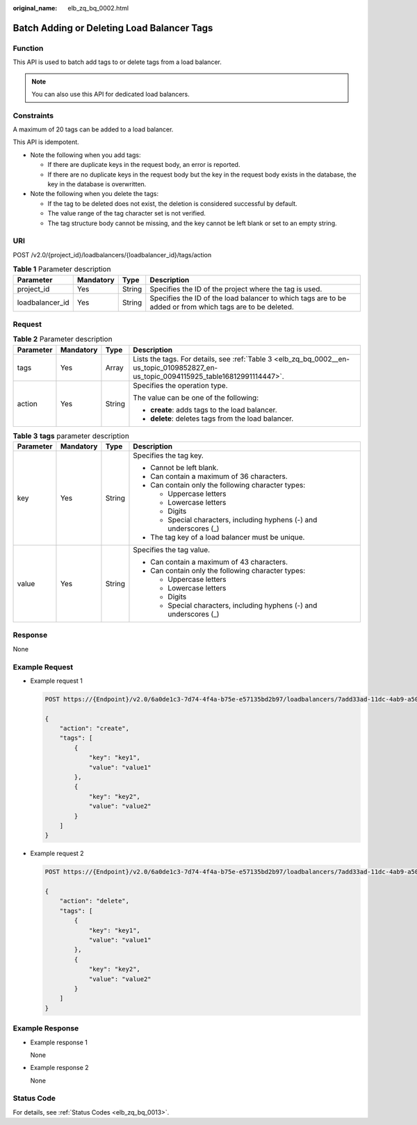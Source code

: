 :original_name: elb_zq_bq_0002.html

.. _elb_zq_bq_0002:

Batch Adding or Deleting Load Balancer Tags
===========================================

Function
--------

This API is used to batch add tags to or delete tags from a load balancer.

.. note::

   You can also use this API for dedicated load balancers.

Constraints
-----------

A maximum of 20 tags can be added to a load balancer.

This API is idempotent.

-  Note the following when you add tags:

   -  If there are duplicate keys in the request body, an error is reported.
   -  If there are no duplicate keys in the request body but the key in the request body exists in the database, the key in the database is overwritten.

-  Note the following when you delete the tags:

   -  If the tag to be deleted does not exist, the deletion is considered successful by default.
   -  The value range of the tag character set is not verified.
   -  The tag structure body cannot be missing, and the key cannot be left blank or set to an empty string.

URI
---

POST /v2.0/{project_id}/loadbalancers/{loadbalancer_id}/tags/action

.. table:: **Table 1** Parameter description

   +-----------------+-----------+--------+-----------------------------------------------------------------------------------------------------------+
   | Parameter       | Mandatory | Type   | Description                                                                                               |
   +=================+===========+========+===========================================================================================================+
   | project_id      | Yes       | String | Specifies the ID of the project where the tag is used.                                                    |
   +-----------------+-----------+--------+-----------------------------------------------------------------------------------------------------------+
   | loadbalancer_id | Yes       | String | Specifies the ID of the load balancer to which tags are to be added or from which tags are to be deleted. |
   +-----------------+-----------+--------+-----------------------------------------------------------------------------------------------------------+

Request
-------

.. table:: **Table 2** Parameter description

   +-----------------+-----------------+-----------------+--------------------------------------------------------------------------------------------------------------------------------------+
   | Parameter       | Mandatory       | Type            | Description                                                                                                                          |
   +=================+=================+=================+======================================================================================================================================+
   | tags            | Yes             | Array           | Lists the tags. For details, see :ref:`Table 3 <elb_zq_bq_0002__en-us_topic_0109852827_en-us_topic_0094115925_table16812991114447>`. |
   +-----------------+-----------------+-----------------+--------------------------------------------------------------------------------------------------------------------------------------+
   | action          | Yes             | String          | Specifies the operation type.                                                                                                        |
   |                 |                 |                 |                                                                                                                                      |
   |                 |                 |                 | The value can be one of the following:                                                                                               |
   |                 |                 |                 |                                                                                                                                      |
   |                 |                 |                 | -  **create**: adds tags to the load balancer.                                                                                       |
   |                 |                 |                 | -  **delete**: deletes tags from the load balancer.                                                                                  |
   +-----------------+-----------------+-----------------+--------------------------------------------------------------------------------------------------------------------------------------+

.. _elb_zq_bq_0002__en-us_topic_0109852827_en-us_topic_0094115925_table16812991114447:

.. table:: **Table 3** **tags** parameter description

   +-----------------+-----------------+-----------------+---------------------------------------------------------------------+
   | Parameter       | Mandatory       | Type            | Description                                                         |
   +=================+=================+=================+=====================================================================+
   | key             | Yes             | String          | Specifies the tag key.                                              |
   |                 |                 |                 |                                                                     |
   |                 |                 |                 | -  Cannot be left blank.                                            |
   |                 |                 |                 | -  Can contain a maximum of 36 characters.                          |
   |                 |                 |                 | -  Can contain only the following character types:                  |
   |                 |                 |                 |                                                                     |
   |                 |                 |                 |    -  Uppercase letters                                             |
   |                 |                 |                 |    -  Lowercase letters                                             |
   |                 |                 |                 |    -  Digits                                                        |
   |                 |                 |                 |    -  Special characters, including hyphens (-) and underscores (_) |
   |                 |                 |                 |                                                                     |
   |                 |                 |                 | -  The tag key of a load balancer must be unique.                   |
   +-----------------+-----------------+-----------------+---------------------------------------------------------------------+
   | value           | Yes             | String          | Specifies the tag value.                                            |
   |                 |                 |                 |                                                                     |
   |                 |                 |                 | -  Can contain a maximum of 43 characters.                          |
   |                 |                 |                 | -  Can contain only the following character types:                  |
   |                 |                 |                 |                                                                     |
   |                 |                 |                 |    -  Uppercase letters                                             |
   |                 |                 |                 |    -  Lowercase letters                                             |
   |                 |                 |                 |    -  Digits                                                        |
   |                 |                 |                 |    -  Special characters, including hyphens (-) and underscores (_) |
   +-----------------+-----------------+-----------------+---------------------------------------------------------------------+

Response
--------

None

Example Request
---------------

-  Example request 1

   .. code-block:: text

      POST https://{Endpoint}/v2.0/6a0de1c3-7d74-4f4a-b75e-e57135bd2b97/loadbalancers/7add33ad-11dc-4ab9-a50f-419703f13163/tags/action

      {
          "action": "create",
          "tags": [
              {
                  "key": "key1",
                  "value": "value1"
              },
              {
                  "key": "key2",
                  "value": "value2"
              }
          ]
      }

-  Example request 2

   .. code-block:: text

      POST https://{Endpoint}/v2.0/6a0de1c3-7d74-4f4a-b75e-e57135bd2b97/loadbalancers/7add33ad-11dc-4ab9-a50f-419703f13163/tags/action

      {
          "action": "delete",
          "tags": [
              {
                  "key": "key1",
                  "value": "value1"
              },
              {
                  "key": "key2",
                  "value": "value2"
              }
          ]
      }

Example Response
----------------

-  Example response 1

   None

-  Example response 2

   None

Status Code
-----------

For details, see :ref:`Status Codes <elb_zq_bq_0013>`.
